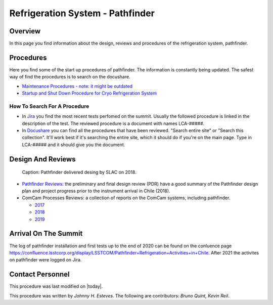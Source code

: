 .. |author| replace:: *Johnny H. Esteves*
.. If there are no contributors, write "none" between the asterisks. Do not remove the substitution.
.. |contributors| replace:: *Bruno Quint, Kevin Reil*

.. _Refigeration-System-Pathfinder:

###############################################
Refrigeration System - Pathfinder
###############################################

.. _Refigeration-System-Pathfinder-Overview:

Overview
========

In this page you find information about the design, reviews and procedures of the refrigeration system, pathfinder.


.. _Refigeration-System-Pathfinder-Procedures:

Procedures
==========

Here you find some of the start up procedures of pathfinder. 
The information is constantly being updated. 
The safest way of find the procedures is to search on the docushare. 

- `Maintenance Procedures - note: it might be outdated <https://confluence.slac.stanford.edu/display/LSSTCAM/Integrated+Camera+Maintenance>`__
- `Startup and Shut Down Procedure for Cryo Refrigeration System <https://jira.lsstcorp.org/browse/SUMMIT-5882>`__ 

.. _Refigeration-System-Pathfinder-Procedures-How-To-Search-For-A-procedure:

How To Search For A Procedure
-----------------------------

- In `Jira <https://jira.lsstcorp.org/browse/DM-33431?jql=text%20~%20Pathfinder%20ORDER%20BY%20created%20DESC>`__ you find the most recent tests perfomed on the summit. Usually the followed procedure is linked in the description of the test. The reviewed procedure is a document with names LCA-#####.
- In `Docushare <https://docushare.lsst.org/docushare/dsweb/HomePage>`__ you can find all the procedures that have been reviewed. "Search entire site" or "Search this collection". It'll work best if it's searching the entire site, which it should do if you're on the main page. Type in LCA-##### and it should give you the document.

.. _Refigeration-System-Pathfinder-Design:

Design And Reviews
==================
.. figure:: ./_static/pathfinder-design.jpg
    :name: PathfinderDesign

    Caption: Pathfinder delivered desing by SLAC on 2018.

- `Pathfinder Reviews: <https://confluence.slac.stanford.edu/display/LSSTCAM/Refrigeration+Pathfinder>`__ the preliminary and final design review (PDR) have a good summary of the Pathfinder design plan and project progress prior to the instrument arrival in Chile (2018).

- ComCam Processes Reviews: a collection of reports on the ComCam systems, including pathfinder. 

  - `2017 <https://confluence.slac.stanford.edu/display/LSSTCAMREV/ComCam+TDR%2C+May+10%2C+2017>`__
  - `2018 <https://confluence.slac.stanford.edu/pages/viewpage.action?pageId=229017558>`__
  - `2019 <https://confluence.slac.stanford.edu/pages/viewpage.action?pageId=243094116>`__


.. _Refigeration-System-Pathfinder-Arrival:

Arrival On The Summit
=====================

The log of pathfinder installation and first tests up to the end of 2020 can be found on the conluence page `https://confluence.lsstcorp.org/display/LSSTCOM/Pathfinder+Refrigeration+Activities+in+Chile <https://confluence.lsstcorp.org/display/LSSTCOM/Pathfinder+Refrigeration+Activities+in+Chile>`__. 
After 2021 the activites on pathfinder were logged on Jira. 


Contact Personnel
=================

This procedure was last modified on |today|.

This procedure was written by |author|.
The following are contributors: |contributors|.
